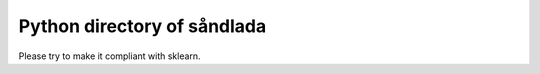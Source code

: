 Python directory of såndlada
============================

Please try to make it compliant with sklearn.

